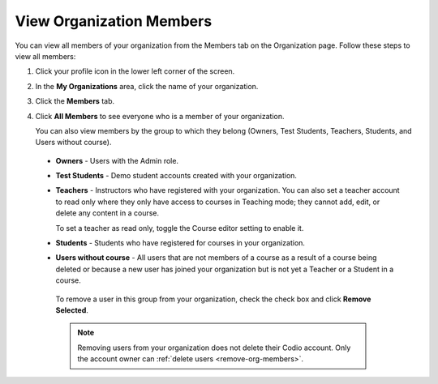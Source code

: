 .. meta::
   :description: You can view all members of your organization from the Members tab on the Organization page.

.. _view-org-members:

View Organization Members
=========================
You can view all members of your organization from the Members tab on the Organization page. Follow these steps to view all members:

1. Click your profile icon in the lower left corner of the screen.

   .. image:: /img/class_administration/profilepic.png
      :alt: Profile

2. In the **My Organizations** area, click the name of your organization.

   .. image:: /img/class_administration/addteachers/myschoolorg.png
      :alt: My Organizations

3. Click the **Members** tab.

   .. image:: /img/manage_organization/memberstab.png
      :alt: Members

4. Click **All Members** to see everyone who is a member of your organization.

   .. image:: /img/manage_organization/members.png
      :alt: All Members

   You can also view members by the group to which they belong (Owners, Test Students, Teachers, Students, and Users without course).

  - **Owners** - Users with the Admin role.
  - **Test Students** - Demo student accounts created with your organization.
  - **Teachers** - Instructors who have registered with your organization. You can also set a teacher account to read only where they only have access to courses in Teaching mode; they cannot add, edit, or delete any content in a course. 

    To set a teacher as read only, toggle the Course editor setting to enable it.

    .. image:: /img/manage_organization/orgreadonly.png
       :alt: Read-Only Teacher

  - **Students** - Students who have registered for courses in your organization.
  - **Users without course** - All users that are not members of a course as a result of a course being deleted or because a new user has joined your organization but is not yet a Teacher or a Student in a course.
   
   To remove a user in this group from your organization, check the check box and click **Remove Selected**. 

   .. image:: /img/manage_organization/orphanedusers.png
       :alt: Removing Users without Course

   .. Note:: Removing users from your organization does not delete their Codio account. Only the account owner can :ref:`delete users <remove-org-members>`.